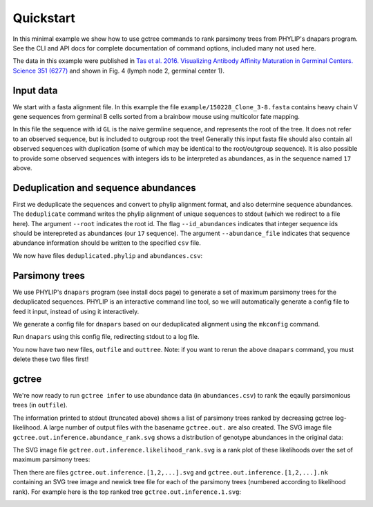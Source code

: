 Quickstart
##########

In this minimal example we show how to use gctree commands to rank parsimony trees from PHYLIP's dnapars program.
See the CLI and API docs for complete documentation of command options, included many not used here.

The data in this example were published in `Tas et al. 2016. Visualizing Antibody Affinity Maturation in Germinal Centers. Science 351 (6277) <http://science.sciencemag.org/content/351/6277/1048>`_ and shown in Fig. 4 (lymph node 2, germinal center 1).

.. image:: _static/gc1.png
  :width: 200


Input data
==========

We start with a fasta alignment file.
In this example the file ``example/150228_Clone_3-8.fasta`` contains heavy chain V gene sequences from
germinal B cells sorted from a brainbow mouse using multicolor fate mapping.

.. command-output:: tail -30 150228_Clone_3-8.fasta
  :cwd: ../../example

In this file the sequence with id ``GL`` is the naive germline sequence, and represents the root of the tree.
It does not refer to an observed sequence, but is included to outgroup root the tree!
Generally this input fasta file should also contain all observed sequences with duplication (some of which may be identical to the root/outgroup sequence).
It is also possible to provide some observed sequences with integers ids to be interpreted as abundances, as in the sequence named ``17`` above.


Deduplication and sequence abundances
=====================================

First we deduplicate the sequences and convert to phylip alignment format, and also determine sequence abundances.
The ``deduplicate`` command writes the phylip alignment of unique sequences to stdout (which we redirect to a file here).
The argument ``--root`` indicates the root id.
The flag ``--id_abundances`` indicates that integer sequence ids should be interepreted as abundances (our ``17`` sequence).
The argument ``--abundance_file`` indicates that sequence abundance information should be written to the specified ``csv`` file.

.. command-output:: deduplicate 150228_Clone_3-8.fasta --root GL --id_abundances --abundance_file abundances.csv > deduplicated.phylip
  :cwd: ../../example
  :shell:

We now have files ``deduplicated.phylip`` and ``abundances.csv``:

.. command-output:: head deduplicated.phylip
  :cwd: ../../example
  :shell:

.. command-output:: head abundances.csv
  :cwd: ../../example
  :shell:


Parsimony trees
===============

We use PHYLIP's ``dnapars`` program (see install docs page) to generate a set of maximum parsimony trees for the deduplicated sequences.
PHYLIP is an interactive command line tool, so we will automatically generate a config file to feed it input, instead of using it interactively.

We generate a config file for ``dnapars`` based on our deduplicated alignment using the ``mkconfig`` command.

.. command-output:: mkconfig deduplicated.phylip dnapars > dnapars.cfg
  :cwd: ../../example
  :shell:

Run ``dnapars`` using this config file, redirecting stdout to a log file.

.. command-output:: dnapars < dnapars.cfg > dnapars.log
  :cwd: ../../example
  :shell:

You now have two new files, ``outfile`` and ``outtree``.
Note: if you want to rerun the above ``dnapars`` command, you must delete these two files first!


gctree
======

We're now ready to run ``gctree infer`` to use abundance data (in ``abundances.csv``) to rank the eqaully parsimonious trees (in ``outfile``).

.. command-output:: gctree infer outfile abundances.csv --root GL
  :cwd: ../../example
  :shell:
  :ellipsis: 10

The information printed to stdout (truncated above) shows a list of parsimony trees ranked by decreasing gctree log-likelihood.
A large number of output files with the basename ``gctree.out.`` are also created.
The SVG image file ``gctree.out.inference.abundance_rank.svg`` shows a distribution of genotype abundances in the original data:

.. image:: ../../example/gctree.out.inference.abundance_rank.svg
  :width: 600

The SVG image file ``gctree.out.inference.likelihood_rank.svg`` is a rank plot of these likelihoods over the set of maximum parsimony trees:

.. image:: ../../example/gctree.out.inference.likelihood_rank.svg
  :width: 600

Then there are files ``gctree.out.inference.[1,2,...].svg`` and ``gctree.out.inference.[1,2,...].nk`` containing an SVG tree image and newick tree file for each of the parsimony trees (numbered according to likelihood rank).
For example here is the top ranked tree ``gctree.out.inference.1.svg``:

.. image:: ../../example/gctree.out.inference.1.svg
  :width: 600
